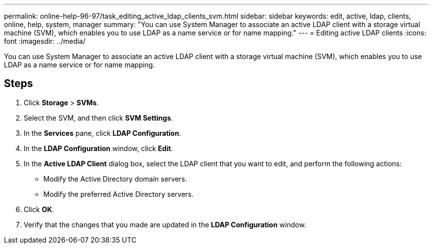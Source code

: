---
permalink: online-help-96-97/task_editing_active_ldap_clients_svm.html
sidebar: sidebar
keywords: edit, active, ldap, clients, online, help, system, manager
summary: "You can use System Manager to associate an active LDAP client with a storage virtual machine (SVM), which enables you to use LDAP as a name service or for name mapping."
---
= Editing active LDAP clients
:icons: font
:imagesdir: ../media/

[.lead]
You can use System Manager to associate an active LDAP client with a storage virtual machine (SVM), which enables you to use LDAP as a name service or for name mapping.

== Steps

. Click *Storage* > *SVMs*.
. Select the SVM, and then click *SVM Settings*.
. In the *Services* pane, click *LDAP Configuration*.
. In the *LDAP Configuration* window, click *Edit*.
. In the *Active LDAP Client* dialog box, select the LDAP client that you want to edit, and perform the following actions:
 ** Modify the Active Directory domain servers.
 ** Modify the preferred Active Directory servers.
. Click *OK*.
. Verify that the changes that you made are updated in the *LDAP Configuration* window.
